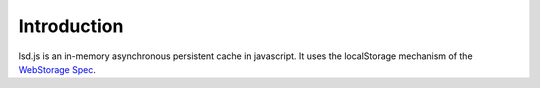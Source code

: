 Introduction
============

lsd.js is an in-memory asynchronous persistent cache in javascript. It uses the
localStorage mechanism of the `WebStorage Spec`_.

.. _WebStorage Spec: http://dev.w3.org/html5/webstorage/

